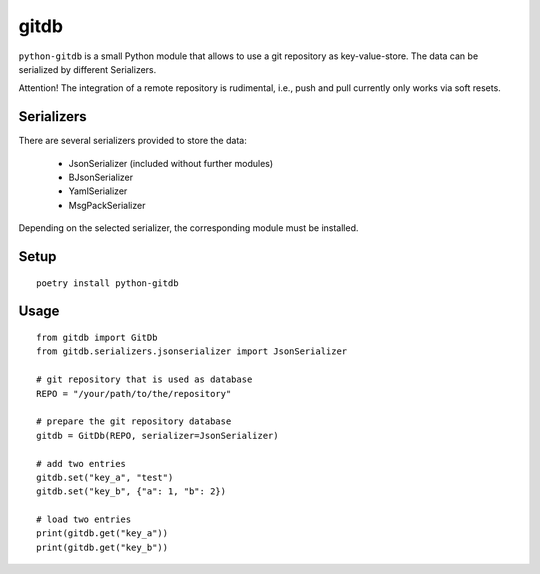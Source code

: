 gitdb
=====

``python-gitdb`` is a small Python module that allows to use a git repository
as key-value-store. The data can be serialized by different Serializers.

Attention! The integration of a remote repository is rudimental, i.e., push and pull
currently only works via soft resets.


Serializers
-----------

There are several serializers provided to store the data:

    * JsonSerializer        (included without further modules)
    * BJsonSerializer
    * YamlSerializer
    * MsgPackSerializer

Depending on the selected serializer, the corresponding module must be
installed.


Setup
-----

::

    poetry install python-gitdb


Usage
-----

::

    from gitdb import GitDb
    from gitdb.serializers.jsonserializer import JsonSerializer

    # git repository that is used as database
    REPO = "/your/path/to/the/repository"

    # prepare the git repository database
    gitdb = GitDb(REPO, serializer=JsonSerializer)

    # add two entries
    gitdb.set("key_a", "test")
    gitdb.set("key_b", {"a": 1, "b": 2})

    # load two entries
    print(gitdb.get("key_a"))
    print(gitdb.get("key_b"))
